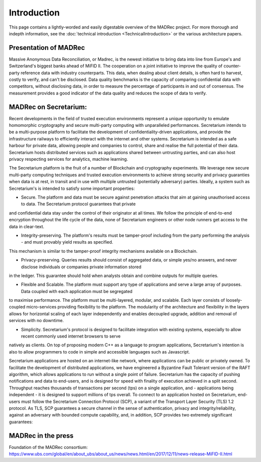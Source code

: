 Introduction
============

This page contains a lightly-worded and easily digestable overview of the MADRec project. For more thorough 
and indepth information, see the :doc:`technical introduction <TechnicalIntroduction>` or the various architecture papers.

Presentation of MADRec
~~~~~~~~~~~~~~~~~~~~~~
Massive Anonymous Data Reconciliation, or Madrec, is the newest initiative to bring data into line from Europe's and Switzerland's biggest banks ahead of MiFID II.
The cooperation on a joint initiative to improve the quality of counter-party reference data with industry counterparts. This data, when dealing about client details, is often 
hard to harvest, costly to verify, and can't be disclosed. Data quality benchmarks is the capacity of comparing confidential data with competitors, without disclosing data, in order to 
measure the percentage of participants in and out of consensus. The measurement provides a good indicator of the data quality and reduces the scope of data to verify.


MADRec on Secretarium:
~~~~~~~~~~~~~~~~~~~~~~

Recent developments in the field of trusted execution environments represent a unique opportunity to emulate homomorphic cryptography and secure multi-party 
computing with unparalleled performances. Secretarium intends to be a multi-purpose platform to facilitate the development of confidentiality-driven applications, and 
provide the infrastructure railways to efficiently interact with the internet and other systems. Secretarium is intended as a safe harbour for private data, allowing people 
and companies to control, share and realise the full potential of their data. 
Secretarium hosts distributed services such as applications shared between untrusting parties, and can also host privacy respecting services for analytics, machine learning.


The Secretarium platform is the fruit of a number of Blockchain and cryptography experiments. We leverage new secure multi-party computing techniques and trusted execution 
environments to achieve strong security and privacy guaranties when data is at rest, in transit and in use with multiple untrusted (potentially adversary) parties. 
Ideally, a system such as Secretarium's is intended to satisfy some important properties: 

- Secure. The platform and data must be secure against penetration attacks that aim at gaining unauthorised access to data. The Secretarium protocol guarantees that private 
and confidential data stay under the control of their originator at all times. We follow the principle of end-to-end encryption throughout the life cycle of the data, none 
of Secretarium engineers or other node runners get access to the data in clear-text.

- Integrity-preserving. The platform's results must be tamper-proof including from the party performing the analysis - and must provably yield results as specified. 
This mechanism is similar to the tamper-proof integrity mechanisms available on a Blockchain.

- Privacy-preserving. Queries results should consist of aggregated data, or simple yes/no answers, and never disclose individuals or companies private information stored 
in the ledger. This guarantee should hold when analysts obtain and combine outputs for multiple queries.

- Flexible and Scalable. The platform must support any type of applications and serve a large array of purposes. Data coupled with each application must be segregated 
to maximise performance. The platform must be multi-layered, modular, and scalable. Each layer consists of loosely-coupled micro-services providing flexibility to the platform.  
The modularity of the architecture and flexibility in the layers allows for horizontal scaling of each layer independently and enables decoupled upgrade, addition and removal 
of services with no downtime.

- Simplicity. Secretarium's protocol is designed to facilitate integration with existing systems, especially to allow recent commonly used internet browsers to serve 
natively as clients. On top of proposing modern C++ as a language to program applications, Secretarium's intention is also to allow programmers to code in simple and accessible 
languages such as Javascript.


Secretarium applications are hosted on an internet-like network, where applications can be public or privately owned. To facilitate the development of distributed applications, 
we have engineered a Byzantine Fault Tolerant version of the RAFT algorithm, which allows applications to run without a single point of failure. Secretarium has the capacity of 
pushing notifications and data to end-users, and is designed for speed with finality of execution achieved in a split second. Throughput reaches thousands of transactions per 
second (tps) on a single application, and - applications being independent - it is designed to support millions of tps overall. To connect to an application hosted on Secretarium, 
end-users must follow the Secretarium Connection Protocol (SCP), a variant of the Transport Layer Security (TLS) 1.2 protocol.
As TLS, SCP guarantees a secure channel in the sense of authentication, privacy and integrity/reliability, against an adversary with bounded compute capability, and, in addition, SCP provides two extremely significant guarantees:

MADRec in the press
~~~~~~~~~~~~~~~~~~~

Foundation of the MADRec consortium: https://www.ubs.com/global/en/about_ubs/about_us/news/news.html/en/2017/12/11/news-release-MiFID-II.html 